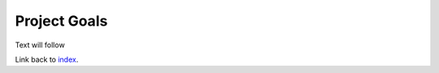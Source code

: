 Project Goals
=====

Text will follow


Link back to `index`_.

.. _index: https://milestone-web.readthedocs.io/en/latest/index.html
